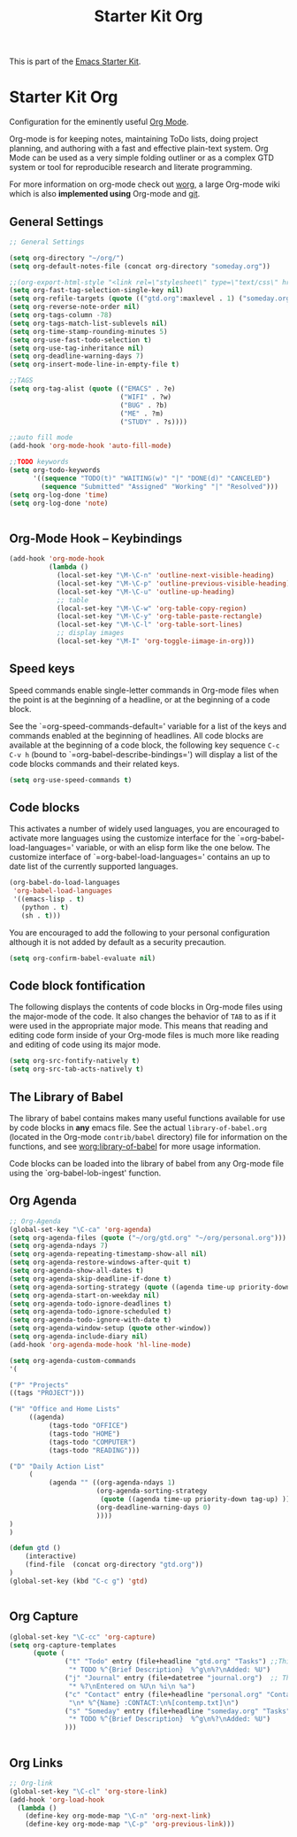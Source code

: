 #+TITLE: Starter Kit Org
#+OPTIONS: toc:nil num:nil ^:nil

This is part of the [[file:starter-kit.org][Emacs Starter Kit]].

* Starter Kit Org
Configuration for the eminently useful [[http://orgmode.org/][Org Mode]].

Org-mode is for keeping notes, maintaining ToDo lists, doing project
planning, and authoring with a fast and effective plain-text system.
Org Mode can be used as a very simple folding outliner or as a complex
GTD system or tool for reproducible research and literate programming.

For more information on org-mode check out [[http://orgmode.org/worg/][worg]], a large Org-mode wiki
which is also *implemented using* Org-mode and [[http://git-scm.com/][git]].

** General Settings 
#+BEGIN_SRC emacs-lisp
  ;; General Settings

  (setq org-directory "~/org/")
  (setq org-default-notes-file (concat org-directory "someday.org"))

  ;;(org-export-html-style "<link rel=\"stylesheet\" type=\"text/css\" href=\"mystyles.css\">")
  (setq org-fast-tag-selection-single-key nil)
  (setq org-refile-targets (quote (("gtd.org":maxlevel . 1) ("someday.org":level . 2) ("journal.org":level . 3))))
  (setq org-reverse-note-order nil)
  (setq org-tags-column -78)
  (setq org-tags-match-list-sublevels nil)
  (setq org-time-stamp-rounding-minutes 5)
  (setq org-use-fast-todo-selection t)
  (setq org-use-tag-inheritance nil)
  (setq org-deadline-warning-days 7)
  (setq org-insert-mode-line-in-empty-file t)

  ;;TAGS
  (setq org-tag-alist (quote (("EMACS" . ?e)
                              ("WIFI" . ?w)
                              ("BUG" . ?b)
                              ("ME" . ?m)
                              ("STUDY" . ?s))))

  ;;auto fill mode
  (add-hook 'org-mode-hook 'auto-fill-mode)

  ;;TODO keywords
  (setq org-todo-keywords
        '((sequence "TODO(t)" "WAITING(w)" "|" "DONE(d)" "CANCELED")
          (sequence "Submitted" "Assigned" "Working" "|" "Resolved")))
  (setq org-log-done 'time)
  (setq org-log-done 'note)


#+END_SRC
** Org-Mode Hook -- Keybindings
   :PROPERTIES:
   :CUSTOM_ID: keybindings
   :END:
#+begin_src emacs-lisp
  (add-hook 'org-mode-hook
            (lambda ()
              (local-set-key "\M-\C-n" 'outline-next-visible-heading)
              (local-set-key "\M-\C-p" 'outline-previous-visible-heading)
              (local-set-key "\M-\C-u" 'outline-up-heading)
              ;; table
              (local-set-key "\M-\C-w" 'org-table-copy-region)
              (local-set-key "\M-\C-y" 'org-table-paste-rectangle)
              (local-set-key "\M-\C-l" 'org-table-sort-lines)
              ;; display images
              (local-set-key "\M-I" 'org-toggle-iimage-in-org)))
#+end_src

** Speed keys
   :PROPERTIES:
   :CUSTOM_ID: speed-keys
   :END:
Speed commands enable single-letter commands in Org-mode files when
the point is at the beginning of a headline, or at the beginning of a
code block.

See the `=org-speed-commands-default=' variable for a list of the keys
and commands enabled at the beginning of headlines.  All code blocks
are available at the beginning of a code block, the following key
sequence =C-c C-v h= (bound to `=org-babel-describe-bindings=') will
display a list of the code blocks commands and their related keys.

#+begin_src emacs-lisp
  (setq org-use-speed-commands t)
#+end_src

** Code blocks
   :PROPERTIES:
   :CUSTOM_ID: babel
   :END:
This activates a number of widely used languages, you are encouraged
to activate more languages using the customize interface for the
`=org-babel-load-languages=' variable, or with an elisp form like the
one below.  The customize interface of `=org-babel-load-languages='
contains an up to date list of the currently supported languages.
#+begin_src emacs-lisp :tangle no
  (org-babel-do-load-languages
   'org-babel-load-languages
   '((emacs-lisp . t)
     (python . t)
     (sh . t)))
#+end_src

You are encouraged to add the following to your personal configuration
although it is not added by default as a security precaution.
#+begin_src emacs-lisp :tangle no
  (setq org-confirm-babel-evaluate nil)
#+end_src

** Code block fontification
   :PROPERTIES:
   :CUSTOM_ID: code-block-fontification
   :END:
The following displays the contents of code blocks in Org-mode files
using the major-mode of the code.  It also changes the behavior of
=TAB= to as if it were used in the appropriate major mode.  This means
that reading and editing code form inside of your Org-mode files is
much more like reading and editing of code using its major mode.
#+begin_src emacs-lisp
  (setq org-src-fontify-natively t)
  (setq org-src-tab-acts-natively t)
#+end_src

** The Library of Babel
   :PROPERTIES:
   :CUSTOM_ID: library-of-babel
   :END:
The library of babel contains makes many useful functions available
for use by code blocks in *any* emacs file.  See the actual
=library-of-babel.org= (located in the Org-mode =contrib/babel=
directory) file for information on the functions, and see
[[http://orgmode.org/worg/org-contrib/babel/intro.php#library-of-babel][worg:library-of-babel]] for more usage information.

Code blocks can be loaded into the library of babel from any Org-mode
file using the `org-babel-lob-ingest' function.

** Org Agenda
#+BEGIN_SRC emacs-lisp
  ;; Org-Agenda
  (global-set-key "\C-ca" 'org-agenda)
  (setq org-agenda-files (quote ("~/org/gtd.org" "~/org/personal.org")))
  (setq org-agenda-ndays 7)
  (setq org-agenda-repeating-timestamp-show-all nil)
  (setq org-agenda-restore-windows-after-quit t)
  (setq org-agenda-show-all-dates t)
  (setq org-agenda-skip-deadline-if-done t)
  (setq org-agenda-sorting-strategy (quote ((agenda time-up priority-down tag-up) (todo tag-up))))
  (setq org-agenda-start-on-weekday nil)
  (setq org-agenda-todo-ignore-deadlines t)
  (setq org-agenda-todo-ignore-scheduled t)
  (setq org-agenda-todo-ignore-with-date t)
  (setq org-agenda-window-setup (quote other-window))
  (setq org-agenda-include-diary nil)
  (add-hook 'org-agenda-mode-hook 'hl-line-mode)

  (setq org-agenda-custom-commands
  '(

  ("P" "Projects"   
  ((tags "PROJECT")))

  ("H" "Office and Home Lists"
       ((agenda)
            (tags-todo "OFFICE")
            (tags-todo "HOME")
            (tags-todo "COMPUTER")
            (tags-todo "READING")))

  ("D" "Daily Action List"
       (
            (agenda "" ((org-agenda-ndays 1)
                        (org-agenda-sorting-strategy
                         (quote ((agenda time-up priority-down tag-up) )))
                        (org-deadline-warning-days 0)
                        ))))
  )
  )

  (defun gtd ()
      (interactive)
      (find-file  (concat org-directory "gtd.org"))
  )
  (global-set-key (kbd "C-c g") 'gtd)


#+END_SRC
** Org Capture
#+BEGIN_SRC emacs-lisp
  (global-set-key "\C-cc" 'org-capture)
  (setq org-capture-templates
        (quote (
                ("t" "Todo" entry (file+headline "gtd.org" "Tasks") ;;Things That I need to do. 
                 "* TODO %^{Brief Description}  %^g\n%?\nAdded: %U")
                ("j" "Journal" entry (file+datetree "journal.org")  ;; Things That I have done
                 "* %?\nEntered on %U\n %i\n %a")
                ("c" "Contact" entry (file+headline "personal.org" "Contacts") ;; contacts info
                 "\n* %^{Name} :CONTACT:\n%[contemp.txt]\n")
                ("s" "Someday" entry (file+headline "someday.org" "Tasks") ;;Things That I may consider  to do. 
                 "* TODO %^{Brief Description}  %^g\n%?\nAdded: %U")
                )))


#+END_SRC
   
** Org Links
#+BEGIN_SRC emacs-lisp
  ;; Org-link
  (global-set-key "\C-cl" 'org-store-link)
  (add-hook 'org-load-hook
    (lambda ()
      (define-key org-mode-map "\C-n" 'org-next-link)
      (define-key org-mode-map "\C-p" 'org-previous-link)))


#+END_SRC
